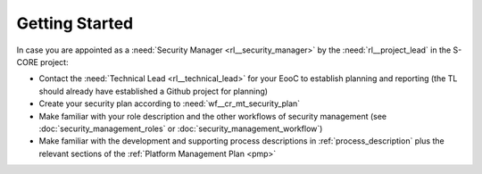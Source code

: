 ..
   # *******************************************************************************
   # Copyright (c) 2025 Contributors to the Eclipse Foundation
   #
   # See the NOTICE file(s) distributed with this work for additional
   # information regarding copyright ownership.
   #
   # This program and the accompanying materials are made available under the
   # terms of the Apache License Version 2.0 which is available at
   # https://www.apache.org/licenses/LICENSE-2.0
   #
   # SPDX-License-Identifier: Apache-2.0
   # *******************************************************************************

Getting Started
###############

.. doc_getstrt:: Getting Started on Change Management
   :id: doc_getstrt__security_management_process
   :status: valid
   :tags: security_management

In case you are appointed as a :need:`Security Manager <rl__security_manager>` by the :need:`rl__project_lead` in the S-CORE project:

* Contact the :need:`Technical Lead <rl__technical_lead>` for your EooC to establish planning and reporting (the TL should already have established a Github project for planning)
* Create your security plan according to :need:`wf__cr_mt_security_plan`
* Make familiar with your role description and the other workflows of security management (see :doc:`security_management_roles` or :doc:`security_management_workflow`)
* Make familiar with the development and supporting process descriptions in :ref:`process_description` plus the relevant sections of the :ref:`Platform Management Plan <pmp>`

